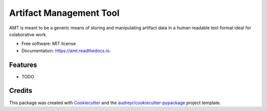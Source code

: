 ========================
Artifact Management Tool
========================


.. image:: https://img.shields.io/pypi/v/amt.svg
        :target: https://pypi.python.org/pypi/amt

.. image:: https://img.shields.io/travis/bellockk/amt.svg
        :target: https://travis-ci.org/bellockk/amt

.. image:: https://readthedocs.org/projects/amt/badge/?version=latest
        :target: https://amt.readthedocs.io/en/latest/?badge=latest
        :alt: Documentation Status




AMT is meant to be a generic means of storing and manipulating artifact data in a human readable text format ideal for colaborative work.


* Free software: MIT license
* Documentation: https://amt.readthedocs.io.


Features
--------

* TODO

Credits
-------

This package was created with Cookiecutter_ and the `audreyr/cookiecutter-pypackage`_ project template.

.. _Cookiecutter: https://github.com/audreyr/cookiecutter
.. _`audreyr/cookiecutter-pypackage`: https://github.com/audreyr/cookiecutter-pypackage

